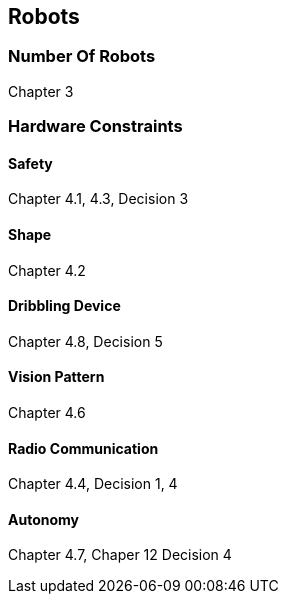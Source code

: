 == Robots

=== Number Of Robots
Chapter 3

=== Hardware Constraints
==== Safety
Chapter 4.1, 4.3, Decision 3

==== Shape
Chapter 4.2

==== Dribbling Device
Chapter 4.8, Decision 5

==== Vision Pattern
Chapter 4.6

==== Radio Communication
Chapter 4.4, Decision 1, 4

==== Autonomy
Chapter 4.7, Chaper 12 Decision 4

